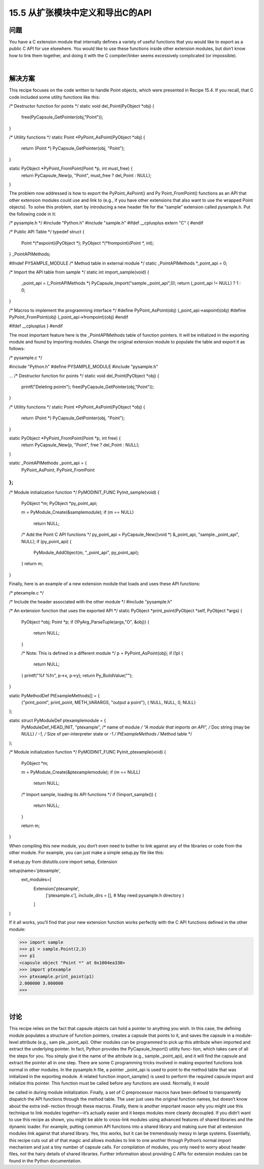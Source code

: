 ==============================
15.5 从扩张模块中定义和导出C的API
==============================

----------
问题
----------
You have a C extension module that internally defines a variety of useful functions that
you would like to export as a public C API for use elsewhere. You would like to use these
functions inside other extension modules, but don’t know how to link them together,
and doing it with the C compiler/linker seems excessively complicated (or impossible).

|

----------
解决方案
----------
This recipe focuses on the code written to handle Point objects, which were presented
in Recipe 15.4. If you recall, that C code included some utility functions like this:

/* Destructor function for points */
static void del_Point(PyObject *obj) {

  free(PyCapsule_GetPointer(obj,"Point"));
}

/* Utility functions */
static Point *PyPoint_AsPoint(PyObject *obj) {
  return (Point *) PyCapsule_GetPointer(obj, "Point");
}

static PyObject *PyPoint_FromPoint(Point *p, int must_free) {
  return PyCapsule_New(p, "Point", must_free ? del_Point : NULL);
}

The  problem  now  addressed  is  how  to  export  the  PyPoint_AsPoint()  and  Py
Point_FromPoint() functions as an API that other extension modules could use and
link to (e.g., if you have other extensions that also want to use the wrapped  Point
objects).
To solve this problem, start by introducing a new header file for the “sample” extension
called pysample.h. Put the following code in it:

/* pysample.h */
#include "Python.h"
#include "sample.h"
#ifdef __cplusplus
extern "C" {
#endif

/* Public API Table */
typedef struct {
  Point *(*aspoint)(PyObject *);
  PyObject *(*frompoint)(Point *, int);
} _PointAPIMethods;

#ifndef PYSAMPLE_MODULE
/* Method table in external module */
static _PointAPIMethods *_point_api = 0;

/* Import the API table from sample */
static int import_sample(void) {
  _point_api = (_PointAPIMethods *) PyCapsule_Import("sample._point_api",0);
  return (_point_api != NULL) ? 1 : 0;
}

/* Macros to implement the programming interface */
#define PyPoint_AsPoint(obj) (_point_api->aspoint)(obj)
#define PyPoint_FromPoint(obj) (_point_api->frompoint)(obj)
#endif

#ifdef __cplusplus
}
#endif

The most important feature here is the _PointAPIMethods table of function pointers. It
will be initialized in the exporting module and found by importing modules.
Change the original extension module to populate the table and export it as follows:

/* pysample.c */

#include "Python.h"
#define PYSAMPLE_MODULE
#include "pysample.h"

...
/* Destructor function for points */
static void del_Point(PyObject *obj) {
  printf("Deleting point\n");
  free(PyCapsule_GetPointer(obj,"Point"));
}

/* Utility functions */
static Point *PyPoint_AsPoint(PyObject *obj) {
  return (Point *) PyCapsule_GetPointer(obj, "Point");
}

static PyObject *PyPoint_FromPoint(Point *p, int free) {
  return PyCapsule_New(p, "Point", free ? del_Point : NULL);
}

static _PointAPIMethods _point_api = {
  PyPoint_AsPoint,
  PyPoint_FromPoint
};
...

/* Module initialization function */
PyMODINIT_FUNC
PyInit_sample(void) {
  PyObject *m;
  PyObject *py_point_api;

  m = PyModule_Create(&samplemodule);
  if (m == NULL)
    return NULL;

  /* Add the Point C API functions */
  py_point_api = PyCapsule_New((void *) &_point_api, "sample._point_api", NULL);
  if (py_point_api) {
    PyModule_AddObject(m, "_point_api", py_point_api);
  }
  return m;
}

Finally, here is an example of a new extension module that loads and uses these API
functions:

/* ptexample.c */

/* Include the header associated with the other module */
#include "pysample.h"

/* An extension function that uses the exported API */
static PyObject *print_point(PyObject *self, PyObject *args) {
  PyObject *obj;
  Point *p;
  if (!PyArg_ParseTuple(args,"O", &obj)) {
    return NULL;
  }

  /* Note: This is defined in a different module */
  p = PyPoint_AsPoint(obj);
  if (!p) {
    return NULL;
  }
  printf("%f %f\n", p->x, p->y);
  return Py_BuildValue("");
}

static PyMethodDef PtExampleMethods[] = {
  {"print_point", print_point, METH_VARARGS, "output a point"},
  { NULL, NULL, 0, NULL}
};

static struct PyModuleDef ptexamplemodule = {
  PyModuleDef_HEAD_INIT,
  "ptexample",           /* name of module */
  "A module that imports an API",  /* Doc string (may be NULL) */
  -1,                 /* Size of per-interpreter state or -1 */
  PtExampleMethods       /* Method table */
};

/* Module initialization function */
PyMODINIT_FUNC
PyInit_ptexample(void) {
  PyObject *m;

  m = PyModule_Create(&ptexamplemodule);
  if (m == NULL)
    return NULL;

  /* Import sample, loading its API functions */
  if (!import_sample()) {
    return NULL;
  }

  return m;
}

When compiling this new module, you don’t even need to bother to link against any of
the libraries or code from the other module. For example, you can just make a simple
setup.py file like this:

# setup.py
from distutils.core import setup, Extension

setup(name='ptexample',
      ext_modules=[
        Extension('ptexample',
                  ['ptexample.c'],
                  include_dirs = [],  # May need pysample.h directory
                  )
        ]
)

If it all works, you’ll find that your new extension function works perfectly with the C
API functions defined in the other module:

>>> import sample
>>> p1 = sample.Point(2,3)
>>> p1
<capsule object "Point *" at 0x1004ea330>
>>> import ptexample
>>> ptexample.print_point(p1)
2.000000 3.000000
>>>

|

----------
讨论
----------
This recipe relies on the fact that capsule objects can hold a pointer to anything you
wish. In this case, the defining module populates a structure of function pointers, creates
a capsule that points to it, and saves the capsule in a module-level attribute (e.g., sam
ple._point_api).
Other modules can be programmed to pick up this attribute when imported and extract
the underlying pointer. In fact, Python provides the PyCapsule_Import() utility func‐
tion, which takes care of all the steps for you. You simply give it the name of the attribute
(e.g., sample._point_api), and it will find the capsule and extract the pointer all in one
step.
There are some C programming tricks involved in making exported functions look
normal in other modules. In the pysample.h file, a pointer _point_api is used to point
to the method table that was initialized in the exporting module. A related function
import_sample() is used to perform the required capsule import and initialize this
pointer. This function must be called before any functions are used. Normally, it would

be called in during module initialization. Finally, a set of C preprocessor macros have
been defined to transparently dispatch the API functions through the method table.
The user just uses the original function names, but doesn’t know about the extra indi‐
rection through these macros.
Finally, there is another important reason why you might use this technique to link
modules together—it’s actually easier and it keeps modules more cleanly decoupled. If
you didn’t want to use this recipe as shown, you might be able to cross-link modules
using advanced features of shared libraries and the dynamic loader. For example, putting
common API functions into a shared library and making sure that all extension modules
link against that shared library. Yes, this works, but it can be tremendously messy in
large systems. Essentially, this recipe cuts out all of that magic and allows modules to
link to one another through Python’s normal import mechanism and just a tiny number
of capsule calls. For compilation of modules, you only need to worry about header files,
not the hairy details of shared libraries.
Further information about providing C APIs for extension modules can be found in the
Python documentation.
